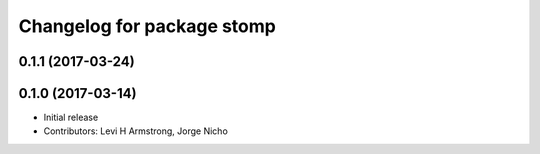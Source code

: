 ^^^^^^^^^^^^^^^^^^^^^^^^^^^
Changelog for package stomp
^^^^^^^^^^^^^^^^^^^^^^^^^^^

0.1.1 (2017-03-24)
------------------

0.1.0 (2017-03-14)
------------------
* Initial release
* Contributors: Levi H Armstrong, Jorge Nicho
